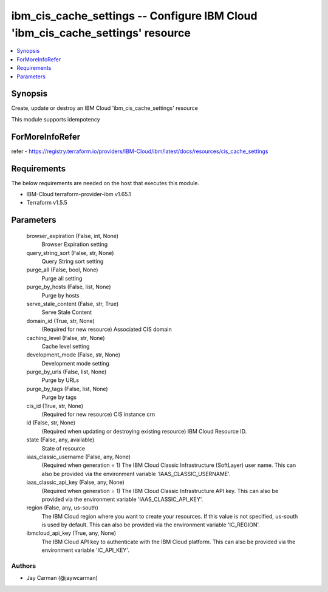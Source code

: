 
ibm_cis_cache_settings -- Configure IBM Cloud 'ibm_cis_cache_settings' resource
===============================================================================

.. contents::
   :local:
   :depth: 1


Synopsis
--------

Create, update or destroy an IBM Cloud 'ibm_cis_cache_settings' resource

This module supports idempotency


ForMoreInfoRefer
----------------
refer - https://registry.terraform.io/providers/IBM-Cloud/ibm/latest/docs/resources/cis_cache_settings

Requirements
------------
The below requirements are needed on the host that executes this module.

- IBM-Cloud terraform-provider-ibm v1.65.1
- Terraform v1.5.5



Parameters
----------

  browser_expiration (False, int, None)
    Browser Expiration setting


  query_string_sort (False, str, None)
    Query String sort setting


  purge_all (False, bool, None)
    Purge all setting


  purge_by_hosts (False, list, None)
    Purge by hosts


  serve_stale_content (False, str, True)
    Serve Stale Content


  domain_id (True, str, None)
    (Required for new resource) Associated CIS domain


  caching_level (False, str, None)
    Cache level setting


  development_mode (False, str, None)
    Development mode setting


  purge_by_urls (False, list, None)
    Purge by URLs


  purge_by_tags (False, list, None)
    Purge by tags


  cis_id (True, str, None)
    (Required for new resource) CIS instance crn


  id (False, str, None)
    (Required when updating or destroying existing resource) IBM Cloud Resource ID.


  state (False, any, available)
    State of resource


  iaas_classic_username (False, any, None)
    (Required when generation = 1) The IBM Cloud Classic Infrastructure (SoftLayer) user name. This can also be provided via the environment variable 'IAAS_CLASSIC_USERNAME'.


  iaas_classic_api_key (False, any, None)
    (Required when generation = 1) The IBM Cloud Classic Infrastructure API key. This can also be provided via the environment variable 'IAAS_CLASSIC_API_KEY'.


  region (False, any, us-south)
    The IBM Cloud region where you want to create your resources. If this value is not specified, us-south is used by default. This can also be provided via the environment variable 'IC_REGION'.


  ibmcloud_api_key (True, any, None)
    The IBM Cloud API key to authenticate with the IBM Cloud platform. This can also be provided via the environment variable 'IC_API_KEY'.













Authors
~~~~~~~

- Jay Carman (@jaywcarman)

